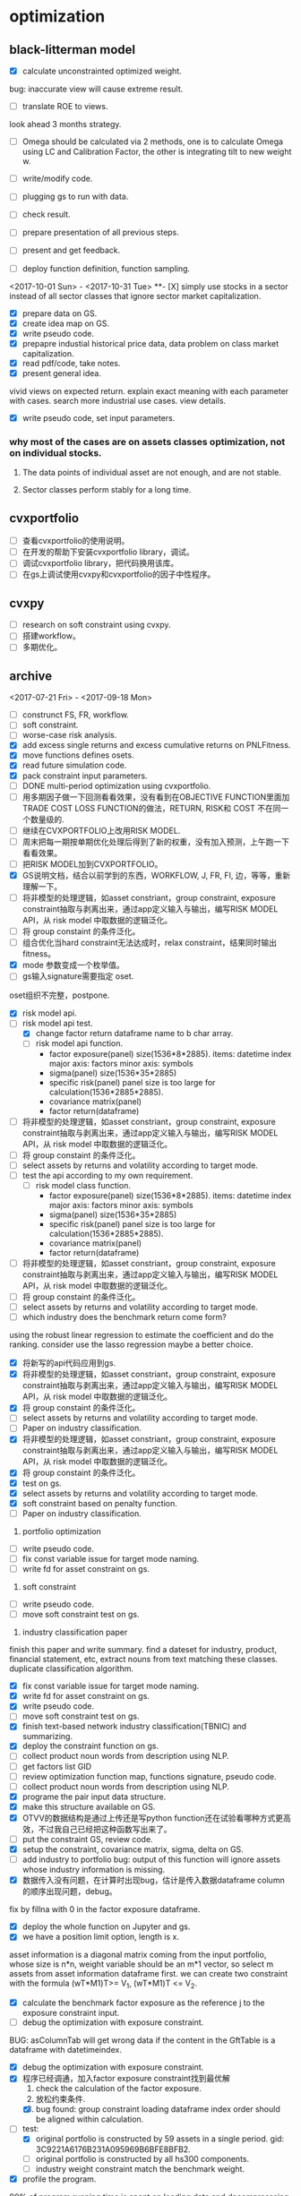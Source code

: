 * optimization

** black-litterman model
DEADLINE: <2017-11-01 Wed>
- [X] calculate unconstrainted optimized weight.
bug: inaccurate view will cause extreme result.
- [ ] translate ROE to views.
look ahead 3 months strategy.
- [ ] Omega should be calculated via 2 methods, one is to calculate Omega using LC and Calibration Factor, the other is integrating tilt to new weight w.
- [ ] write/modify code.

- [ ] plugging gs to run with data.
- [ ] check result.
- [ ] prepare presentation of all previous steps.
- [ ] present and get feedback.
- [ ] deploy function definition, function sampling.
<2017-10-01 Sun> - <2017-10-31 Tue>
**- [X] simply use stocks in a sector instead of all sector classes that ignore sector market capitalization.
- [X] prepare data on GS.
- [X] create idea map on GS.
- [X] write pseudo code.
- [X] prepapre industial historical price data, data problem on class market capitalization.
- [X] read pdf/code, take notes.
- [X] present general idea.
vivid views on expected return.
explain exact meaning with each parameter with cases.
search more industrial use cases.
view details.
- [X] write pseudo code, set input parameters.
*** why most of the cases are on assets classes optimization, not on individual stocks.
1. The data points of individual asset are not enough, and are not stable.

2. Sector classes perform stably for a long time.
** cvxportfolio
- [ ] 查看cvxportfolio的使用说明。
- [ ] 在开发的帮助下安装cvxportfolio library，调试。
- [ ] 调试cvxportfolio library，把代码换用该库。
- [ ] 在gs上调试使用cvxpy和cvxportfolio的因子中性程序。
** cvxpy
- [ ] research on soft constraint using cvxpy.
- [ ] 搭建workflow。
- [ ] 多期优化。
** archive
<2017-07-21 Fri> - <2017-09-18 Mon>
- [ ] construnct FS, FR, workflow.
- [ ] soft constraint.
- [ ] worse-case risk analysis.
- [X] add excess single returns and excess cumulative returns on PNLFitness.
- [X] move functions defines osets.
- [X] read future simulation code.
- [X] pack constraint input parameters.
- [ ] DONE multi-period optimization using cvxportfolio.
- [ ] 用多期因子做一下回测看看效果，没有看到在OBJECTIVE FUNCTION里面加TRADE COST LOSS FUNCTION的做法，RETURN, RISK和 COST 不在同一个数量级的.
- [ ] 继续在CVXPORTFOLIO上改用RISK MODEL.
- [ ] 周末把每一期按单期优化处理后得到了新的权重，没有加入预测，上午跑一下看看效果。
- [ ] 把RISK MODEL加到CVXPORTFOLIO。
- [X] GS说明文档，结合以前学到的东西，WORKFLOW, J, FR, FI, 边，等等，重新理解一下。
- [ ] 将非模型的处理逻辑，如asset constriant，group constraint, exposure constraint抽取与剥离出来，通过app定义输入与输出，编写RISK MODEL API，从 risk model 中取数据的逻辑泛化。
- [ ] 将 group constaint 的条件泛化。
- [ ] 组合优化当hard constraint无法达成时，relax constraint，结果同时输出fitness。
- [X] mode 参数变成一个枚举值。
- [ ] gs输入signature需要指定 oset.
oset组织不完整，postpone.
- [X] risk model api.
- [-] risk model api test.
  - [X] change factor return dataframe name to b char array.
  - [ ] risk model api function.
    - factor exposure(panel)
      size(1536*8*2885).
      items: datetime index
      major axis: factors
      minor axis: symbols
    - sigma(panel)
      size(1536*35*2885)
    - specific risk(panel)
      panel size is too large for calculation(1536*2885*2885).
    - covariance matrix(panel)
    - factor return(dataframe)
- [ ] 将非模型的处理逻辑，如asset constriant，group constraint, exposure constraint抽取与剥离出来，通过app定义输入与输出，编写RISK MODEL API，从 risk model 中取数据的逻辑泛化。
- [ ] 将 group constaint 的条件泛化。
- [ ] select assets by returns and volatility according to target mode.
- [ ] test the api according to my own requirement.
  - [ ] risk model class function.
    - factor exposure(panel)
      size(1536*8*2885).
      items: datetime index
      major axis: factors
      minor axis: symbols
    - sigma(panel)
      size(1536*35*2885)
    - specific risk(panel)
      panel size is too large for calculation(1536*2885*2885).
    - covariance matrix(panel)
    - factor return(dataframe)
- [ ] 将非模型的处理逻辑，如asset constriant，group constraint, exposure constraint抽取与剥离出来，通过app定义输入与输出，编写RISK MODEL API，从 risk model 中取数据的逻辑泛化。
- [ ] 将 group constaint 的条件泛化。
- [ ] select assets by returns and volatility according to target mode.
- [ ] which industry does the benchmark return come form?
using the robust linear regression to estimate the coefficient and do the ranking.
consider use the lasso regression maybe a better choice.
- [X] 将新写的api代码应用到gs.
- [X] 将非模型的处理逻辑，如asset constriant，group constraint, exposure constraint抽取与剥离出来，通过app定义输入与输出，编写RISK MODEL API，从 risk model 中取数据的逻辑泛化。
- [X] 将 group constaint 的条件泛化。
- [ ] select assets by returns and volatility according to target mode.
- [ ] Paper on industry classification.
- [X] 将非模型的处理逻辑，如asset constriant，group constraint, exposure constraint抽取与剥离出来，通过app定义输入与输出，编写RISK MODEL API，从 risk model 中取数据的逻辑泛化。
- [X] 将 group constaint 的条件泛化。
- [X] test on gs.
- [X] select assets by returns and volatility according to target mode.
- [X] soft constraint based on penalty function.
- [ ] Paper on industry classification.
1. portfolio optimization
- [ ] write pseudo code.
- [ ] fix const variable issue for target mode naming.
- [ ] write fd for asset constraint on gs.

2. soft constraint
- [ ] write pseudo code.
- [ ] move soft constraint test on gs.

3. industry classification paper
finish this paper and write summary.
find a dateset for industry, product, financial statement, etc, extract nouns from text matching these classes.
duplicate classification algorithm.

- [X] fix const variable issue for target mode naming.
- [X] write fd for asset constraint on gs.
- [X] write pseudo code.
- [ ] move soft constraint test on gs.
- [X] finish text-based network industry classification(TBNIC) and summarizing.
- [X] deploy the constraint function on gs.
- [ ] collect product noun words from description using NLP.
- [ ] get factors list GID
- [ ] review optimization function map, functions signature, pseudo code.
- [ ] collect product noun words from description using NLP.
- [X] programe the pair input data structure.
- [X] make this structure available on GS.
- [X] OTVV的数据结构是通过上传还是写python function还在试验看哪种方式更高效，不过我自己已经把这种函数写出来了。
- [ ] put the constraint GS, review code.
- [X] setup the constraint, covariance matrix, sigma, delta on GS.
- [ ] add industry to portfolio bug: output of this function will ignore assets whose industry information is missing.
- [X] 数据传入没有问题，在计算时出现bug，估计是传入数据dataframe column的顺序出现问题，debug。
fix by fillna with 0 in the factor exposure dataframe.
- [X] deploy the whole function on Jupyter and gs.
- [X] we have a position limit option, length is x.
asset information is a diagonal matrix coming from the input portfolio, whose size is n*n, weight variable should be an m*1 vector, so select m assets from asset information dataframe first.
we can create two constraint with the formula (wT*M1)T>= V_1, (wT*M1)T <= V_2.
- [X] calculate the benchmark factor exposure as the reference j to the exposure constraint input.
- [ ] debug the optimization with exposure constraint.
BUG: asColumnTab will get wrong data if the content in the GftTable is a dataframe with datetimeindex.
- [X] debug the optimization with exposure constraint.
- [X] 程序已经调通，加入factor exposure constraint找到最优解
  1. check the calculation of the factor exposure.
  2. 放松约束条件.
  3. [X] bug found: group constraint loading dataframe index order should be aligned within calculation.
- [-] test:
  - [X] original portfolio is constructed by 59 assets in a single period. gid: 3C9221A6176B231A095969B6BFE8BFB2.
  - [ ] original portfolio is constructed by all hs300 components.
  - [ ] industry weight constraint match the benchmark weight.
- [X] profile the program.
90% of program running time is spent on loading data and decompresssing data.
- [ ] present &review project.
- [ ] portfolio construction with risk-parity model.
- [-] test:
  - [X] original portfolio is constructed by 59 assets in a single period. gid: 3C9221A6176B231A095969B6BFE8BFB2.
  - [X] original portfolio is constructed by all hs300 components.
  - [ ] industry weight constraint match the benchmark weight.
- [X] industry weight constraint match the benchmark weight.
- [ ] pack functions to modules.
- [ ] follow up correction.
- [ ] pack functions to modules.
- [ ] follow up correction.
